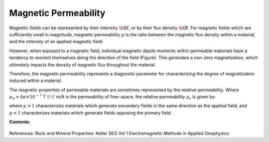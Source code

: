 .. _magnetic_permeability_index: 

Magnetic Permeability
=====================

Magnetic fields can be represented by their intensity :math:`{\bf H}`, or by their flux density :math:`{\bf B}`.
For magnetic fields which are sufficiently small in magnitude, magnetic permeability :math:`\mu` is the ratio between the magnetic flux density within a material, and the intensity of an applied magnetic field:

.. math::
	{\bf B}(\omega) = \mu \, {\bf H}(\omega)
	:label: Const_Rel_Flux
	


However, when exposed to a magnetic field, individual magnetic dipole moments within permeable materials have a tendency to reorient themselves along the direction of the field (Figure).
This generates a non-zero magnetization, which ultimately impacts the density of magnetic flux throughout the material.

 






Therefore, the magnetic permeability represents a diagnostic parameter for characterizing the degree of magnetization induced within a material.

The magnetic properties of permeable materials are sometimes represented by the relative permeability.
Where :math:`\mu_0 = 4\pi \times 10^{-7}` T :math:`\!\cdot\!` m/A is the permeability of free-space, the relative permeability :math:`\mu_r` is given by:

.. math::
	\mu_r = \frac{\mu}{\mu_0}
	:label: Rel_Permeability

where :math:`\mu >1` characterizes materials which generate secondary fields in the same direction as the applied field, and :math:`\mu <1` characterizes materials which generate fields opposing the primary field.


**Contents:**

 .. toctree::
    :maxdepth: 2

    magnetic_permeability_lab_measurements
    magnetic_permeability_units_values
    magnetic_permeability_magnetism
    magnetic_permeability_factors





References: Rock and Mineral Properties: Keller SEG Vol 1 Electromagnetic Methods in Applied Geophysics
